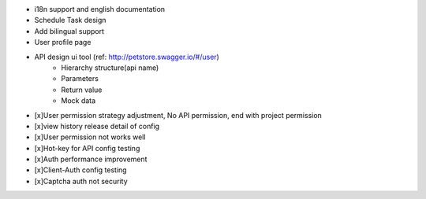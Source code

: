 
+ i18n support and english documentation
+ Schedule Task design
+ Add bilingual support
+ User profile page
+ API design ui tool (ref: http://petstore.swagger.io/#/user)
    + Hierarchy structure(api name)
    + Parameters
    + Return value
    + Mock data
+ [x]User permission strategy adjustment, No API permission, end with project permission
+ [x]view history release detail of config
+ [x]User permission not works well
+ [x]Hot-key for API config testing
+ [x]Auth performance improvement
+ [x]Client-Auth config testing
+ [x]Captcha auth not security
